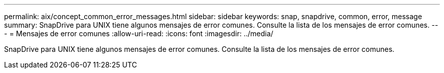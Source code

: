 ---
permalink: aix/concept_common_error_messages.html 
sidebar: sidebar 
keywords: snap, snapdrive, common, error, message 
summary: SnapDrive para UNIX tiene algunos mensajes de error comunes. Consulte la lista de los mensajes de error comunes. 
---
= Mensajes de error comunes
:allow-uri-read: 
:icons: font
:imagesdir: ../media/


[role="lead"]
SnapDrive para UNIX tiene algunos mensajes de error comunes. Consulte la lista de los mensajes de error comunes.
